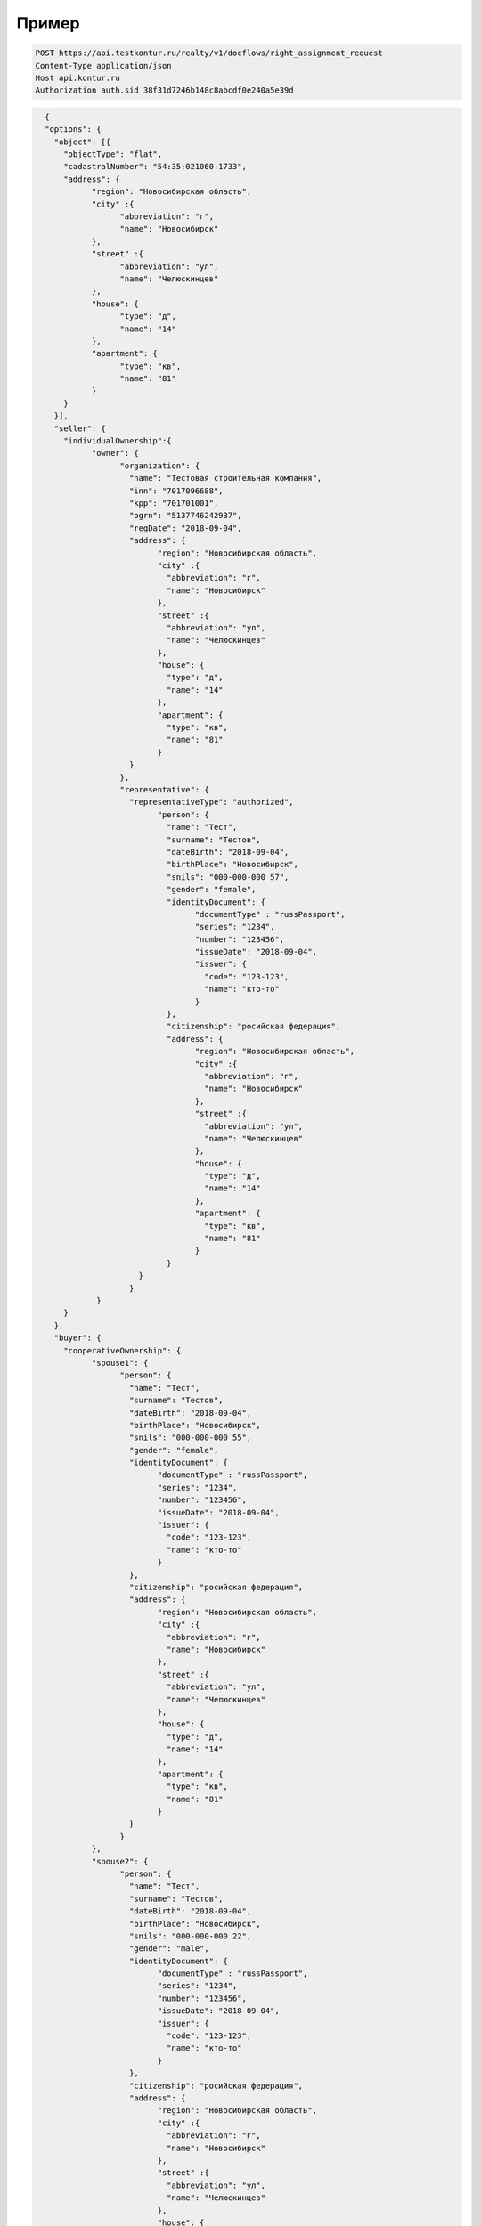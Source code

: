Пример
================

.. code-block:: bash 

        POST https://api.testkontur.ru/realty/v1/docflows/right_assignment_request
        Content-Type application/json
        Host api.kontur.ru
        Authorization auth.sid 38f31d7246b148c8abcdf0e240a5e39d

.. code-block:: json 

        {
        "options": {
          "object": [{
    	    "objectType": "flat",
    	    "cadastralNumber": "54:35:021060:1733",
    	    "address": {
    		  "region": "Новосибирская область",
    		  "city" :{
    			"abbreviation": "г",
    			"name": "Новосибирск"
    		  },
    		  "street" :{
    			"abbreviation": "ул",
    			"name": "Челюскинцев"
    		  },
    		  "house": {
    			"type": "д",
    			"name": "14"
    		  },
    		  "apartment": {
    			"type": "кв",
    			"name": "81"
    		  }
    	    }
          }],
          "seller": {
    	    "individualOwnership":{
    		  "owner": {
    			"organization": {
    			  "name": "Тестовая строительная компания",
    			  "inn": "7017096688",
    			  "kpp": "701701001",
    			  "ogrn": "5137746242937",
    			  "regDate": "2018-09-04",
    			  "address": {
    				"region": "Новосибирская область",
    				"city" :{
    				  "abbreviation": "г",
    				  "name": "Новосибирск"
    				},
    				"street" :{
    				  "abbreviation": "ул",
    				  "name": "Челюскинцев"
    				},
    				"house": {
    				  "type": "д",
    				  "name": "14"
    				},
    				"apartment": {
    				  "type": "кв",
    				  "name": "81"
    				}
    			  }
    			},
    			"representative": {
    			  "representativeType": "authorized",
    				"person": {
    				  "name": "Тест",
    				  "surname": "Тестов",
    				  "dateBirth": "2018-09-04",
    				  "birthPlace": "Новосибирск",
    				  "snils": "000-000-000 57",
    				  "gender": "female",
    				  "identityDocument": {
    					"documentType" : "russPassport",
    					"series": "1234",
    					"number": "123456",
    					"issueDate": "2018-09-04",
    					"issuer": {
    					  "code": "123-123",
    					  "name": "кто-то"
    					}
    				  },
    				  "citizenship": "росийская федерация",
    				  "address": {
    					"region": "Новосибирская область",
    					"city" :{
    					  "abbreviation": "г",
    					  "name": "Новосибирск"
    					},
    					"street" :{
    					  "abbreviation": "ул",
    					  "name": "Челюскинцев"
    					},
    					"house": {
    					  "type": "д",
    					  "name": "14"
    					},
    					"apartment": {
    					  "type": "кв",
    					  "name": "81"
    					}
    				  }
    			    }
    			  }
    		   }
    	    }
          },
          "buyer": {
    	    "cooperativeOwnership": {
    		  "spouse1": {
    			"person": {
    			  "name": "Тест",
    			  "surname": "Тестов",
    			  "dateBirth": "2018-09-04",
    			  "birthPlace": "Новосибирск",
    			  "snils": "000-000-000 55",
    			  "gender": "female",
    			  "identityDocument": {
    				"documentType" : "russPassport",
    				"series": "1234",
    				"number": "123456",
    				"issueDate": "2018-09-04",
    				"issuer": {
    				  "code": "123-123",
    				  "name": "кто-то"
    				}
    			  },
    			  "citizenship": "росийская федерация",
    			  "address": {
    				"region": "Новосибирская область",
    				"city" :{
    				  "abbreviation": "г",
    				  "name": "Новосибирск"
    				},
    				"street" :{
    				  "abbreviation": "ул",
    				  "name": "Челюскинцев"
    				},
    				"house": {
    				  "type": "д",
    				  "name": "14"
    				},
    				"apartment": {
    				  "type": "кв",
    				  "name": "81"
    				}
    			  }
    			}
    		  },
    		  "spouse2": {
    			"person": {
    			  "name": "Тест",
    			  "surname": "Тестов",
    			  "dateBirth": "2018-09-04",
    			  "birthPlace": "Новосибирск",
    			  "snils": "000-000-000 22",
    			  "gender": "male",
    			  "identityDocument": {
    				"documentType" : "russPassport",
    				"series": "1234",
    				"number": "123456",
    				"issueDate": "2018-09-04",
    				"issuer": {
    				  "code": "123-123",
    				  "name": "кто-то"
    				}
    			  },
    			  "citizenship": "росийская федерация",
    			  "address": {
    				"region": "Новосибирская область",
    				"city" :{
    				  "abbreviation": "г",
    				  "name": "Новосибирск"
    				},
    				"street" :{
    				  "abbreviation": "ул",
    				  "name": "Челюскинцев"
    				},
    				"house": {
    				  "type": "д",
    				  "name": "14"
    				},
    				"apartment": {
    				  "type": "кв",
    				  "name": "81"
    				}
    			  }
    			}
    		  },
    		  "mortgage": {
    			"loanAgreement": {
    			  "documentType": "loanAgreement",
        		  "content": {
        			"info": {
            		  "type": "pdf",
            		  "contentPointer": {
            			"id": "3a8cf2b8-ee9e-47ca-9ff9-75efced2d52e",
            			"contentLink": "https://api.testkontur.ru/realty/v1/contents/3a8cf2b8-ee9e-47ca-9ff9-75efced2d52e"
            		  }
        			},
        			"signatures": [{
        			  "id": "d42a9a44-4ebb-40dd-9396-bf33dee9f95b",
            		  "contentLink": "https://api.testkontur.ru/realty/v1/contents/d42a9a44-4ebb-40dd-9396-bf33dee9f95b"
        			},
        			{
        			  "id": "d42a9a44-4ebb-40dd-9396-bf33dee9f95b",
            		  "contentLink": "https://api.testkontur.ru/realty/v1/contents/d42a9a44-4ebb-40dd-9396-bf33dee9f95b"
        			},
        			{
        			  "id": "d42a9a44-4ebb-40dd-9396-bf33dee9f95b",
            		  "contentLink": "https://api.testkontur.ru/realty/v1/contents/d42a9a44-4ebb-40dd-9396-bf33dee9f95b"
        			}]
    			  }
    			}
    		  }
    	    }
          },
          "appliedDocuments": {
    	    "rightTransferAgreement": {
    		  "documentType": "rightTransferAgreement",
        	  "content": {
        	    "info": {
                  "type": "pdf",
                  "contentPointer": {
                    "id": "3a8cf2b8-ee9e-47ca-9ff9-75efced2d52e",
                    "contentLink": "https://api.testkontur.ru/realty/v1/contents/3a8cf2b8-ee9e-47ca-9ff9-75efced2d52e"
                  }
                },
                "signatures": [{
        	      "id": "d42a9a44-4ebb-40dd-9396-bf33dee9f95b",
                   "contentLink": "https://api.testkontur.ru/realty/v1/contents/d42a9a44-4ebb-40dd-9396-bf33dee9f95b"
                }]
              }
            },
            "other": [{
    		  "documentType": "marriageCertificate",
        	  "content": {
        	    "info": {
                  "type": "pdf",
                  "contentPointer": {
                    "id": "3a8cf2b8-ee9e-47ca-9ff9-75efced2d52e",
                    "contentLink": "https://api.testkontur.ru/realty/v1/contents/3a8cf2b8-ee9e-47ca-9ff9-75efced2d52e"
                  }
                },
                "signatures": [{
        	      "id": "d42a9a44-4ebb-40dd-9396-bf33dee9f95b",
                  "contentLink": "https://api.testkontur.ru/realty/v1/contents/d42a9a44-4ebb-40dd-9396-bf33dee9f95b"
                },
                {
        	      "id": "d42a9a44-4ebb-40dd-9396-bf33dee9f95b",
                  "contentLink": "https://api.testkontur.ru/realty/v1/contents/d42a9a44-4ebb-40dd-9396-bf33dee9f95b"
                }]
              }
            }]
          }
        }
      }